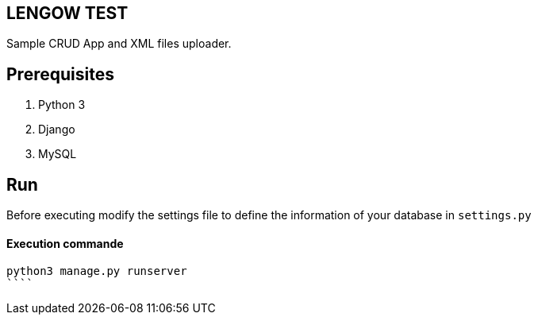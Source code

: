 == LENGOW TEST

Sample CRUD App and XML files uploader.

== Prerequisites

. Python 3 
. Django
. MySQL

== Run

Before executing modify the settings file to define the information of your database in `settings.py`

==== Execution commande

```
python3 manage.py runserver
````